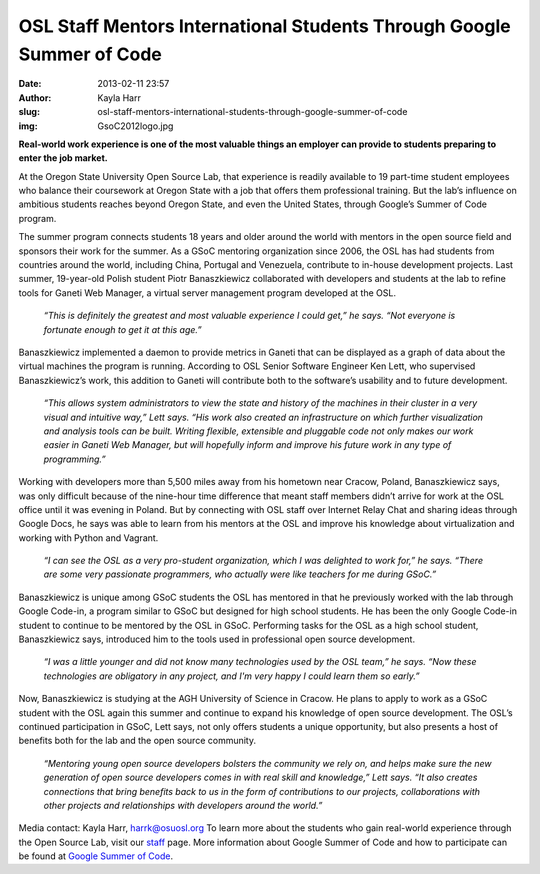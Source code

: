 OSL Staff Mentors International Students Through Google Summer of Code
======================================================================
:date: 2013-02-11 23:57
:author: Kayla Harr
:slug: osl-staff-mentors-international-students-through-google-summer-of-code
:img: GsoC2012logo.jpg

**Real-world work experience is one of the most valuable things an employer can
provide to students preparing to enter the job market.**

At the Oregon State University Open Source Lab, that experience is readily
available to 19 part-time student employees who balance their coursework at
Oregon State with a job that offers them professional training. But the lab’s
influence on ambitious students reaches beyond Oregon State, and even the United
States, through Google’s Summer of Code program.

The summer program connects students 18 years and older around the world with
mentors in the open source field and sponsors their work for the summer. As a
GSoC mentoring organization since 2006, the OSL has had students from countries
around the world, including China, Portugal and Venezuela, contribute to
in-house development projects. Last summer, 19-year-old Polish student Piotr
Banaszkiewicz collaborated with developers and students at the lab to refine
tools for Ganeti Web Manager, a virtual server management program developed at
the OSL.

  *“This is definitely the greatest and most valuable experience I could get,”
  he says. “Not everyone is fortunate enough to get it at this age.”*

Banaszkiewicz implemented a daemon to provide metrics in Ganeti that can be
displayed as a graph of data about the virtual machines the program is running.
According to OSL Senior Software Engineer Ken Lett, who supervised
Banaszkiewicz’s work, this addition to Ganeti will contribute both to the
software’s usability and to future development.


  *“This allows system administrators to view the state and history of the
  machines in their cluster in a very visual and intuitive way,” Lett says. “His
  work also created an infrastructure on which further visualization and
  analysis tools can be built. Writing flexible, extensible and pluggable code
  not only makes our work easier in Ganeti Web Manager, but will hopefully
  inform and improve his future work in any type of programming.”*

.. image:: /images/PiotrAtTheZoo.JPG
  :scale: 100%
  :alt: Piotr at the Zoo

Working with developers more than 5,500 miles away from his hometown near
Cracow, Poland, Banaszkiewicz says, was only difficult because of the nine-hour
time difference that meant staff members didn’t arrive for work at the OSL
office until it was evening in Poland. But by connecting with OSL staff over
Internet Relay Chat and sharing ideas through Google Docs, he says was able to
learn from his mentors at the OSL and improve his knowledge about virtualization
and working with Python and Vagrant.

  *“I can see the OSL as a very pro-student organization, which I was delighted
  to work for,” he says. “There are some very passionate programmers, who
  actually were like teachers for me during GSoC.”*

Banaszkiewicz is unique among GSoC students the OSL has mentored in that he
previously worked with the lab through Google Code-in, a program similar to GSoC
but designed for high school students. He has been the only Google Code-in
student to continue to be mentored by the OSL in GSoC. Performing tasks for the
OSL as a high school student, Banaszkiewicz says, introduced him to the tools
used in professional open source development.

  *“I was a little younger and did not know many technologies used by the OSL
  team,” he says. “Now these technologies are obligatory in any project, and I'm
  very happy I could learn them so early.”*

Now, Banaszkiewicz is studying at the AGH University of Science in Cracow. He
plans to apply to work as a GSoC student with the OSL again this summer and
continue to expand his knowledge of open source development. The OSL’s continued
participation in GSoC, Lett says, not only offers students a unique opportunity,
but also presents a host of benefits both for the lab and the open source
community.

  *“Mentoring young open source developers bolsters the community we rely on,
  and helps make sure the new generation of open source developers comes in with
  real skill and knowledge,” Lett says. “It also creates connections that bring
  benefits back to us in the form of contributions to our projects,
  collaborations with other projects and relationships with developers around
  the world.”*

Media contact: Kayla Harr, harrk@osuosl.org To learn more about the students who
gain real-world experience through the Open Source Lab, visit our `staff`_ page.
More information about Google Summer of Code and how to participate can be found
at `Google Summer of Code`_.

.. _staff: /about/people
.. _Google Summer of Code: http://code.google.com/soc/
